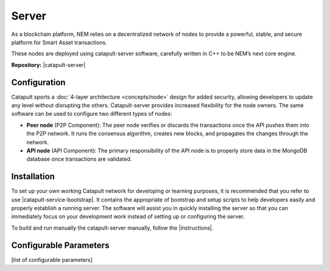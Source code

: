 ######
Server
######

As a blockchain platform, NEM relies on a decentralized network of nodes to provide a powerful, stable, and secure platform for Smart Asset transactions.

These nodes are deployed using catapult-server software, carefully written in C++ to be NEM’s next core engine.

**Repository:** |catapult-server|

*************
Configuration
*************

Catapult sports a :doc:`4-layer architecture <concepts/node>` design for added security, allowing developers to update any level without disrupting the others.  Catapult-server provides increased flexibility for the node owners. The same software can be used to configure two different types of nodes:

* **Peer node** (P2P Component): The peer node verifies or discards the transactions once the API pushes them into the P2P network. It runs the consensus algorithm, creates new blocks, and propagates the changes through the network.

* **API node** (API Component): The primary responsibility of the API node is to properly store data in the MongoDB database once transactions are validated.

************
Installation
************

To set up your own working Catapult network for developing or learning purposes, it is recommended that you refer to use |catapult-service-bootstrap|. It contains the appropriate of bootstrap and setup scripts to help developers easily and properly establish a running server. The software will assist you in quickly installing the server so that you can immediately focus on your development work instead of setting up or configuring the server.

To build and run manually the catapult-server manually, follow the |instructions|.

***********************
Configurable Parameters
***********************

[list of configurable parameters]


.. |catapult-server| raw:: html

   <a href="https://github.com/nemtech/catapult-server" target="_blank">Catapult Server</a>

.. |catapult-service-bootstrap| raw:: html

   <a href="https://github.com/nemtech/catapult-server" target="_blank">Catapult Server</a>


.. |instructions| raw:: html

   <a href="https://github.com/nemtech/catapult-server/blob/master/BUILDING.md" target="_blank">instructions for Ubuntu</a>


